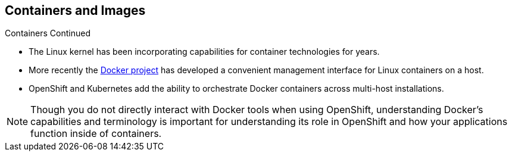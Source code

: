 == Containers and Images
:noaudio:

.Containers Continued

* The Linux kernel has been incorporating capabilities for container technologies
for years.
* More recently the link:https://www.docker.com/whatisdocker/[Docker project]
has developed a convenient management interface for Linux containers on a host.
* OpenShift and Kubernetes add the ability to orchestrate Docker containers across
multi-host installations.

NOTE: Though you do not directly interact with Docker tools when using
OpenShift, understanding Docker's capabilities and terminology is
important for understanding its role in OpenShift and how your
applications function inside of containers.

ifdef::showscript[]

=== Transcript
 he Linux kernel has been incorporating capabilities for container technologies
 for years. Recently the Docker project has developed a convenient management
 interface for Linux containers on a host.

 OpenShift and Kubernetes add the ability to orchestrate Docker containers
 across multi-host installations.

endif::showscript[]

